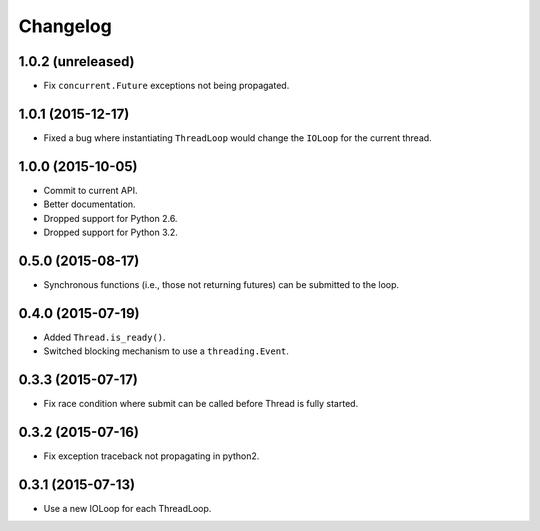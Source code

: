 Changelog
=========

1.0.2 (unreleased)
------------------

- Fix ``concurrent.Future`` exceptions not being propagated.


1.0.1 (2015-12-17)
------------------

- Fixed a bug where instantiating ``ThreadLoop`` would change the ``IOLoop``
  for the current thread.


1.0.0 (2015-10-05)
------------------

- Commit to current API.
- Better documentation.
- Dropped support for Python 2.6.
- Dropped support for Python 3.2.


0.5.0 (2015-08-17)
------------------

- Synchronous functions (i.e., those not returning futures) can be submitted to
  the loop.


0.4.0 (2015-07-19)
------------------

- Added ``Thread.is_ready()``.
- Switched blocking mechanism to use a ``threading.Event``.


0.3.3 (2015-07-17)
------------------

- Fix race condition where submit can be called before Thread is fully started.


0.3.2 (2015-07-16)
------------------

- Fix exception traceback not propagating in python2.


0.3.1 (2015-07-13)
------------------

- Use a new IOLoop for each ThreadLoop.
